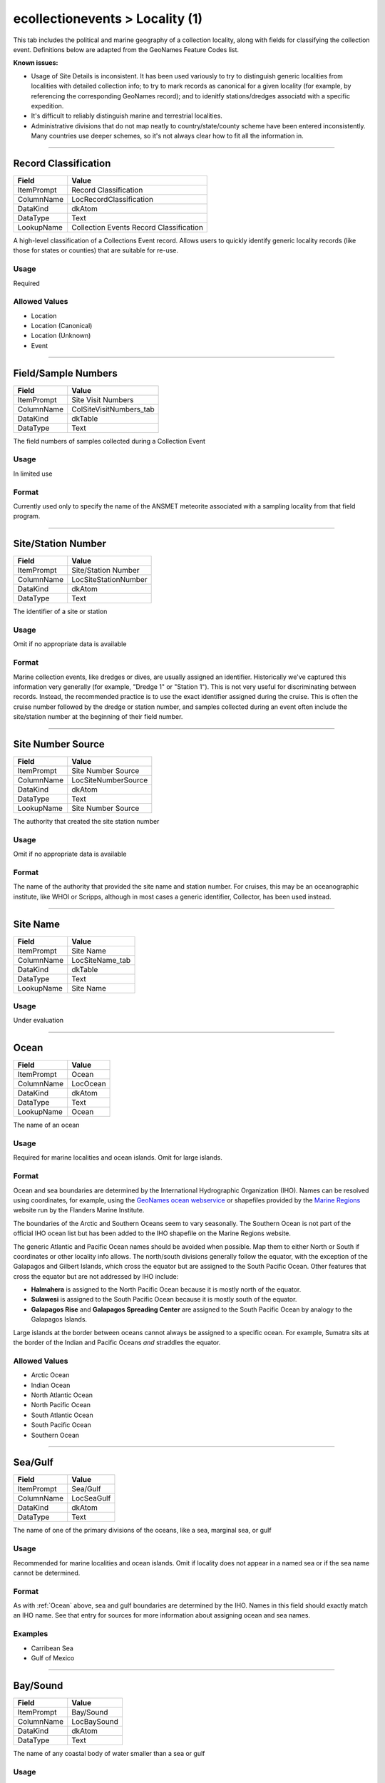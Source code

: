 ################################
ecollectionevents > Locality (1)
################################

This tab includes the political and marine geography of a collection
locality, along with fields for classifying the collection event.
Definitions below are adapted from the GeoNames Feature Codes list.

**Known issues:**

* Usage of Site Details is inconsistent. It has been used variously to
  try to distinguish generic localities from localities with detailed
  collection info; to try to mark records as canonical for a given
  locality (for example, by referencing the corresponding GeoNames
  record); and to idenitfy stations/dredges associatd with a specific
  expedition.
* It's difficult to reliably distinguish marine and terrestrial
  localities.
* Administrative divisions that do not map neatly to
  country/state/county scheme have been entered inconsistently. Many
  countries use deeper schemes, so it's not always clear how to fit all
  the information in.

--------------------------------------------------------------------------------

.. _ecollectionevents-locality-1-site-details-record-classification:

*********************
Record Classification
*********************

+----------+---------------------------------------+
|Field     |Value                                  |
+==========+=======================================+
|ItemPrompt|Record Classification                  |
+----------+---------------------------------------+
|ColumnName|LocRecordClassification                |
+----------+---------------------------------------+
|DataKind  |dkAtom                                 |
+----------+---------------------------------------+
|DataType  |Text                                   |
+----------+---------------------------------------+
|LookupName|Collection Events Record Classification|
+----------+---------------------------------------+

A high-level classification of a Collections Event record. Allows users
to quickly identify generic locality records (like those for states or
counties) that are suitable for re-use.

Usage
=====

Required

Allowed Values
==============

* Location
* Location (Canonical)
* Location (Unknown)
* Event

--------------------------------------------------------------------------------

.. _ecollectionevents-locality-1-site-details-field-sample-numbers:

********************
Field/Sample Numbers
********************

+----------+-----------------------+
|Field     |Value                  |
+==========+=======================+
|ItemPrompt|Site Visit Numbers     |
+----------+-----------------------+
|ColumnName|ColSiteVisitNumbers_tab|
+----------+-----------------------+
|DataKind  |dkTable                |
+----------+-----------------------+
|DataType  |Text                   |
+----------+-----------------------+

The field numbers of samples collected during a Collection Event

Usage
=====

In limited use

Format
======

Currently used only to specify the name of the ANSMET meteorite
associated with a sampling locality from that field program.

--------------------------------------------------------------------------------

.. _ecollectionevents-locality-1-site-details-site-station-number:

*******************
Site/Station Number
*******************

+----------+--------------------+
|Field     |Value               |
+==========+====================+
|ItemPrompt|Site/Station Number |
+----------+--------------------+
|ColumnName|LocSiteStationNumber|
+----------+--------------------+
|DataKind  |dkAtom              |
+----------+--------------------+
|DataType  |Text                |
+----------+--------------------+

The identifier of a site or station

Usage
=====

Omit if no appropriate data is available

Format
======

Marine collection events, like dredges or dives, are usually assigned an
identifier. Historically we've captured this information very generally
(for example, "Dredge 1" or "Station 1"). This is not very useful for
discriminating between records. Instead, the recommended practice is to
use the exact identifier assigned during the cruise. This is often the
cruise number followed by the dredge or station number, and samples
collected during an event often include the site/station number at the
beginning of their field number.

--------------------------------------------------------------------------------

.. _ecollectionevents-locality-1-site-details-site-number-source:

******************
Site Number Source
******************

+----------+-------------------+
|Field     |Value              |
+==========+===================+
|ItemPrompt|Site Number Source |
+----------+-------------------+
|ColumnName|LocSiteNumberSource|
+----------+-------------------+
|DataKind  |dkAtom             |
+----------+-------------------+
|DataType  |Text               |
+----------+-------------------+
|LookupName|Site Number Source |
+----------+-------------------+

The authority that created the site station number

Usage
=====

Omit if no appropriate data is available

Format
======

The name of the authority that provided the site name and station
number. For cruises, this may be an oceanographic institute, like WHOI
or Scripps, although in most cases a generic identifier, Collector, has
been used instead.

--------------------------------------------------------------------------------

.. _ecollectionevents-locality-1-site-details-site-name:

*********
Site Name
*********

+----------+---------------+
|Field     |Value          |
+==========+===============+
|ItemPrompt|Site Name      |
+----------+---------------+
|ColumnName|LocSiteName_tab|
+----------+---------------+
|DataKind  |dkTable        |
+----------+---------------+
|DataType  |Text           |
+----------+---------------+
|LookupName|Site Name      |
+----------+---------------+



Usage
=====

Under evaluation

--------------------------------------------------------------------------------

.. _ecollectionevents-locality-1-ocean-ocean:

*****
Ocean
*****

+----------+--------+
|Field     |Value   |
+==========+========+
|ItemPrompt|Ocean   |
+----------+--------+
|ColumnName|LocOcean|
+----------+--------+
|DataKind  |dkAtom  |
+----------+--------+
|DataType  |Text    |
+----------+--------+
|LookupName|Ocean   |
+----------+--------+

The name of an ocean

Usage
=====

Required for marine localities and ocean islands. Omit for large
islands.

Format
======

Ocean and sea boundaries are determined by the International
Hydrographic Organization (IHO). Names can be resolved using
coordinates, for example, using the `GeoNames ocean webservice
<https://www.geonames.org/export/web-services.html#ocean>`_ or
shapefiles provided by the `Marine Regions
<https://www.marineregions.org/>`_ website run by the Flanders Marine
Institute.

The boundaries of the Arctic and Southern Oceans seem to vary
seasonally. The Southern Ocean is not part of the official IHO ocean
list but has been added to the IHO shapefile on the Marine Regions
website.

The generic Atlantic and Pacific Ocean names should be avoided when
possible. Map them to either North or South if coordinates or other
locality info allows. The north/south divisions generally follow the
equator, with the exception of the Galapagos and Gilbert Islands, which
cross the equator but are assigned to the South Pacific Ocean. Other
features that cross the equator but are not addressed by IHO include:

* **Halmahera** is assigned to the North Pacific Ocean because it is
  mostly north of the equator.
* **Sulawesi** is assigned to the South Pacific Ocean because it is
  mostly south of the equator.
* **Galapagos Rise** and **Galapagos Spreading Center** are assigned to
  the South Pacific Ocean by analogy to the Galapagos Islands.

Large islands at the border between oceans cannot always be assigned to
a specific ocean. For example, Sumatra sits at the border of the Indian
and Pacific Oceans *and* straddles the equator.

Allowed Values
==============

* Arctic Ocean
* Indian Ocean
* North Atlantic Ocean
* North Pacific Ocean
* South Atlantic Ocean
* South Pacific Ocean
* Southern Ocean

--------------------------------------------------------------------------------

.. _ecollectionevents-locality-1-ocean-sea-gulf:

********
Sea/Gulf
********

+----------+----------+
|Field     |Value     |
+==========+==========+
|ItemPrompt|Sea/Gulf  |
+----------+----------+
|ColumnName|LocSeaGulf|
+----------+----------+
|DataKind  |dkAtom    |
+----------+----------+
|DataType  |Text      |
+----------+----------+

The name of one of the primary divisions of the oceans, like a sea,
marginal sea, or gulf

Usage
=====

Recommended for marine localities and ocean islands. Omit if locality
does not appear in a named sea or if the sea name cannot be determined.

Format
======

As with :ref:`Ocean` above, sea and gulf boundaries are determined by
the IHO. Names in this field should exactly match an IHO name. See that
entry for sources for more information about assigning ocean and sea
names.

Examples
========

* Carribean Sea
* Gulf of Mexico

--------------------------------------------------------------------------------

.. _ecollectionevents-locality-1-ocean-bay-sound:

*********
Bay/Sound
*********

+----------+-----------+
|Field     |Value      |
+==========+===========+
|ItemPrompt|Bay/Sound  |
+----------+-----------+
|ColumnName|LocBaySound|
+----------+-----------+
|DataKind  |dkAtom     |
+----------+-----------+
|DataType  |Text       |
+----------+-----------+

The name of any coastal body of water smaller than a sea or gulf

Usage
=====

Omit if no appropriate data is available

--------------------------------------------------------------------------------

.. _ecollectionevents-locality-1-continent-political-continent:

*********
Continent
*********

+----------+------------+
|Field     |Value       |
+==========+============+
|ItemPrompt|Continent   |
+----------+------------+
|ColumnName|LocContinent|
+----------+------------+
|DataKind  |dkAtom      |
+----------+------------+
|DataType  |Text        |
+----------+------------+
|LookupName|Continent   |
+----------+------------+

The name of a continent

Usage
=====

Required for records representing terrestrial specimens. Recommended for
marine localities on the continental shelf.

Format
======

Use the `GeoNames country code list
<https://www.geonames.org/countries/>`_ to map countries to continents.
Mapping this way introduces some incongruities (for example, Hawaii maps
to North America) but it beats making a series of individual decisions.

Allowed Values
==============

* Africa
* Antarctica
* Asia
* Europe
* North America
* Oceania
* South America

--------------------------------------------------------------------------------

.. _ecollectionevents-locality-1-continent-political-country:

*******
Country
*******

+----------+----------+
|Field     |Value     |
+==========+==========+
|ItemPrompt|Country   |
+----------+----------+
|ColumnName|LocCountry|
+----------+----------+
|DataKind  |dkAtom    |
+----------+----------+
|DataType  |Text      |
+----------+----------+

The name of a country. Includes both independent entities and dependent
but self-governed entities.

Usage
=====

Required for all terrestrial records

Format
======

Country names should use the English short name from the `ISO 3166 list
of country codes
<https://en.wikipedia.org/wiki/List_of_ISO_3166_country_codes>`_. The
ISO list includes both sovereign states and entities, like Greenland,
that are affiliated with another country but are largely self-governed.
Puerto Rico falls into the latter category and should be given as a
country (not a territory of the United States) in EMu.

For a discussion of updating names as administrative boundaries change
over time, see TKTK.

**Known issues**

The formal ISO names have not been fully adopted in EMu. For example,
North Korea and South Korea are still in use despite not being the
preferred form in the ISO list.

--------------------------------------------------------------------------------

.. _ecollectionevents-locality-1-continent-political-province-state-terrirtory:

*************************
Province/State/Terrirtory
*************************

+----------+-------------------------+
|Field     |Value                    |
+==========+=========================+
|ItemPrompt|Province/State/Territory |
+----------+-------------------------+
|ColumnName|LocProvinceStateTerritory|
+----------+-------------------------+
|DataKind  |dkAtom                   |
+----------+-------------------------+
|DataType  |Text                     |
+----------+-------------------------+

The primary administrative division in a country, like a state in the
United States or a province in Canada

Usage
=====

Omit if no appropriate data is available

Format
======

Entities in this field must be first-order administrative divisions. The
names of administrative divisions vary from country to country,
sometimes in ways that may confuse data entry. For example, the state-
level entities in the Bahamas are called districts and the county-level
entities in the Phillipines are called provinces. GeoNames is a useful
resource for figuring out what consistutes a first-order admin division.
See :ref:`filling-in-gaps-in-the-administrative-hierarchy` for guidance
on backfilling administrative divisions from more specific locality
information.

--------------------------------------------------------------------------------

.. _ecollectionevents-locality-1-continent-political-district-county-shire:

*********************
District/County/Shire
*********************

+----------+----------------------+
|Field     |Value                 |
+==========+======================+
|ItemPrompt|District/County/Shire |
+----------+----------------------+
|ColumnName|LocDistrictCountyShire|
+----------+----------------------+
|DataKind  |dkAtom                |
+----------+----------------------+
|DataType  |Text                  |
+----------+----------------------+

The secondary administrative division in a country, like a county in the
United States

Usage
=====

Omit if no appropriate data is available

Format
======

Additional administrative divisions can be included in :ref:`Precise
Locality`.
See :ref:`filling-in-gaps-in-the-administrative-hierarchy` for guidance
on backfilling administrative divisions from more specific locality
information.

--------------------------------------------------------------------------------

.. _ecollectionevents-locality-1-continent-political-city-town:

*********
City/Town
*********

+----------+-----------+
|Field     |Value      |
+==========+===========+
|ItemPrompt|Township   |
+----------+-----------+
|ColumnName|LocTownship|
+----------+-----------+
|DataKind  |dkAtom     |
+----------+-----------+
|DataType  |Text       |
+----------+-----------+
|LookupName|Township   |
+----------+-----------+

The name of a populated place, like a city, town, or township

Usage
=====

Omit if no appropriate data is available

Format
======

The name should be given in full, without abbreviations, unless the
original documenation includes abbreviations of uncertain meaning.

If both town and township are known, include the town, then a semicolon,
then the township.

Modifiers (in parentheses) may follow the city/town/township
designation.

--------------------------------------------------------------------------------

.. _ecollectionevents-locality-1-continent-political-no-further-locality-data:

************************
No Further Locality Data
************************

+----------+------------------------+
|Field     |Value                   |
+==========+========================+
|ItemPrompt|No Further Locality Data|
+----------+------------------------+
|ColumnName|LocNoFurtherLocalityData|
+----------+------------------------+
|DataKind  |dkAtom                  |
+----------+------------------------+
|DataType  |Text                    |
+----------+------------------------+

Identifies simple locality records that do not include information on
any tab except Locality (1) *except* georeferenced coordinates. This is
to allow simple localities to be georeferenced while still making use of
this field.

Usage
=====

Leave unchecked if locality info appears on any other tab

--------------------------------------------------------------------------------

.. _ecollectionevents-locality-1-continent-political-precise-locality:

****************
Precise Locality
****************

+----------+------------------+
|Field     |Value             |
+==========+==================+
|ItemPrompt|Precise Location  |
+----------+------------------+
|ColumnName|LocPreciseLocation|
+----------+------------------+
|DataKind  |dkAtom            |
+----------+------------------+
|DataType  |Text              |
+----------+------------------+

A brief description of the exact sampling location

Usage
=====

Omit if no appropriate data is available

Format
======

The precise locality is usually entered as one or more sentence
fragments. Full sentences are acceptable here, especially if quoting
from original documentation, but try to be brief. When using fragments,
separate each fragment with a semicolon, not a period, so the different
parts can be parsed if needed.
